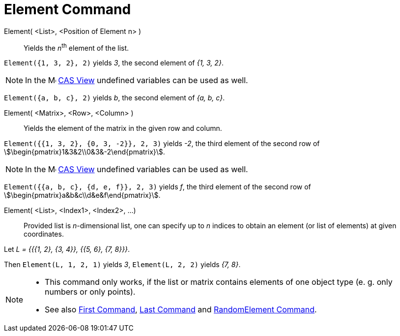 = Element Command
:page-en: commands/Element
ifdef::env-github[:imagesdir: /en/modules/ROOT/assets/images]

Element( <List>, <Position of Element n> )::
  Yields the __n__^th^ element of the list.

[EXAMPLE]
====

`++Element({1, 3, 2}, 2)++` yields _3_, the second element of _{1, 3, 2}_.

====

[NOTE]
====

In the image:16px-Menu_view_cas.svg.png[Menu view cas.svg,width=16,height=16] xref:/CAS_View.adoc[CAS View] undefined
variables can be used as well.

====

[EXAMPLE]
====

`++Element({a, b, c}, 2)++` yields _b_, the second element of _{a, b, c}_.

====


Element( <Matrix>, <Row>, <Column> )::
  Yields the element of the matrix in the given row and column.

[EXAMPLE]
====

`++Element({{1, 3, 2}, {0, 3, -2}}, 2, 3)++` yields _-2_, the third element of the second row of
stem:[\begin{pmatrix}1&3&2\\0&3&-2\end{pmatrix}].

====

[NOTE]
====

In the image:16px-Menu_view_cas.svg.png[Menu view cas.svg,width=16,height=16] xref:/CAS_View.adoc[CAS View] undefined
variables can be used as well.

====

[EXAMPLE]
====

`++Element({{a, b, c}, {d, e, f}}, 2, 3)++` yields _f_, the third element of the second row of
stem:[\begin{pmatrix}a&b&c\\d&e&f\end{pmatrix}].

====



Element( <List>, <Index1>, <Index2>, ...)::
  Provided list is _n_-dimensional list, one can specify up to _n_ indices to obtain an element (or list of elements) at
  given coordinates.

[EXAMPLE]
====

Let _L = {{{1, 2}, {3, 4}}, {{5, 6}, {7, 8}}}_.

Then `++Element(L, 1, 2, 1)++` yields _3_, `++Element(L, 2, 2)++` yields _{7, 8}_.

====

[NOTE]
====

* This command only works, if the list or matrix contains elements of one object type (e. g. only numbers or only
points).
* {blank}
+
See also xref:/commands/First.adoc[First Command], xref:/commands/Last.adoc[Last Command] and
xref:/commands/RandomElement.adoc[RandomElement Command].

====
